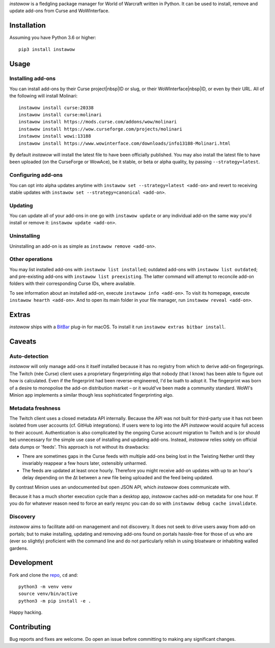 *instawow* is a fledgling package manager for World of Warcraft written
in Python. It can be used to install, remove and update add-ons from
Curse and WoWInterface.

Installation
------------

Assuming you have Python 3.6 or higher::

    pip3 install instawow

Usage
-----

Installing add-ons
~~~~~~~~~~~~~~~~~~

You can install add-ons by their Curse project|nbsp|ID or slug, or their
WoWInterface|nbsp|ID, or even by their URL. All of the following will install
Molinari::

    instawow install curse:20338
    instawow install curse:molinari
    instawow install https://mods.curse.com/addons/wow/molinari
    instawow install https://wow.curseforge.com/projects/molinari
    instawow install wowi:13188
    instawow install https://www.wowinterface.com/downloads/info13188-Molinari.html

By default *instawow* will install the latest file to have been
officially published. You may also install the latest file to have been
uploaded (on the CurseForge or WowAce), be it stable, or beta or alpha
quality, by passing ``--strategy=latest``.

Configuring add-ons
~~~~~~~~~~~~~~~~~~~

You can opt into alpha updates anytime with
``instawow set --strategy=latest <add-on>`` and revert to receiving
stable updates with ``instawow set --strategy=canonical <add-on>``.

Updating
~~~~~~~~

You can update all of your add-ons in one go with ``instawow update`` or
any individual add-on the same way you'd install or remove it:
``instawow update <add-on>``.

Uninstalling
~~~~~~~~~~~~

Uninstalling an add-on is as simple as ``instawow remove <add-on>``.

Other operations
~~~~~~~~~~~~~~~~

You may list installed add-ons with ``instawow list installed``;
outdated add-ons with ``instawow list outdated``; and pre-existing
add-ons with ``instawow list preexisting``. The latter command will
attempt to reconcile add-on folders with their corresponding Curse IDs,
where available.

To see information about an installed add-on, execute
``instawow info <add-on>``. To visit its homepage, execute
``instawow hearth <add-on>``. And to open its main folder in your file
manager, run ``instawow reveal <add-on>``.

Extras
------

*instawow* ships with a
`BitBar <https://getbitbar.com/>`__ plug-in for macOS.
To install it run ``instawow extras bitbar install``.

Caveats
-------

Auto-detection
~~~~~~~~~~~~~~

*instawow* will only manage add-ons it itself installed
because it has no registry from which to derive add-on fingerprings.
The Twitch (née Curse) client uses a proprietary fingerprinting algo
that nobody (that I know) has been able to figure out how is calculated.
Even if the fingerprint had been reverse-engineered, I'd be loath to adopt it.
The fingerprint was born of a desire to monopolise the add-on distribution
market – or it would've been made a community standard. WoWI's Minion app
implements a similar though less sophisticated fingerprinting algo.

Metadata freshness
~~~~~~~~~~~~~~~~~~

The Twitch client uses a closed metadata API internally.
Because the API was not built for third-party use it has not been
isolated from user accounts (cf. GitHub integrations).
If users were to log into the API *instawow* would acquire full
access to their account. Authentication is also complicated
by the ongoing Curse account migration to Twitch and is (or should be)
unnecessary for the simple use case of installing and updating add-ons.
Instead, *instawow* relies solely on official data dumps or 'feeds'.
This approach is not without its drawbacks:

- There are sometimes gaps in the Curse feeds with multiple add-ons
  being lost in the Twisting Nether until they invariably reappear
  a few hours later, ostensibly unharmed.

- The feeds are updated at least once hourly.
  Therefore you might receive add-on updates with up to an hour's delay
  depending on the Δt between a new file being uploaded and the feed
  being updated.

By contrast Minion uses an undocumented but open JSON API, which
*instawow* does communicate with.

Because it has a much shorter execution cycle than a desktop app,
*instawow* caches add-on metadata for one hour. If you do for whatever
reason need to force an early resync you can do so with
``instawow debug cache invalidate``.

Discovery
~~~~~~~~~

*instawow* aims to facilitate add-on management and not discovery. It
does not seek to drive users away from add-on portals; but to make
installing, updating and removing add-ons found on portals hassle-free
for those of us who are (ever so slightly) proficient with the command
line and do not particularly relish in using bloatware or inhabiting
walled gardens.

Development
-----------

Fork and clone the `repo <https://github.com/layday/instawow>`__, ``cd``
and::

    python3 -m venv venv
    source venv/bin/active
    python3 -m pip install -e .

Happy hacking.

Contributing
------------

Bug reports and fixes are welcome. Do open an issue before committing to
making any significant changes.


.. |nbsp| unicode:: 0xA0

